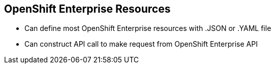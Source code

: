 == OpenShift Enterprise Resources

* Can define most OpenShift Enterprise resources with .JSON or .YAML file
* Can construct API call to make request from OpenShift Enterprise API


ifdef::showscript[]

=== Transcript

You can define most OpenShift Enterprise resources with a .JSON or .YAML file.
 In the same manner, you can construct an API call to make a request from the
  OpenShift Enterprise API.

endif::showscript[]
:noaudio:
